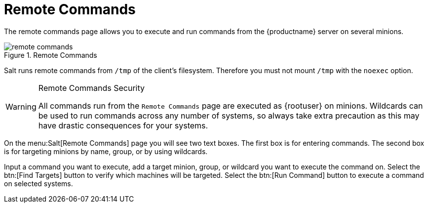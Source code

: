 [[ref.webui.salt.remote.commands]]
= Remote Commands

The remote commands page allows you to execute and run commands from the {productname} server on several minions.

.Remote Commands

image::remote_commands.png[scaledwidth=80%]

// Mounting /tmp with noexec ===
Salt runs remote commands from [filename]``/tmp`` of the client's filesystem.
Therefore you must not mount [filename]``/tmp`` with the [option]``noexec`` option.

.Remote Commands Security
[WARNING]
====
All commands run from the [guimenu]``Remote Commands`` page are executed as {rootuser} on minions.
Wildcards can be used to run commands across any number of systems, so always take extra precaution as this may have drastic consequences for your systems.
====

On the menu:Salt[Remote Commands] page you will see two text boxes.
The first box is for entering commands.
The second box is for targeting minions by name, group, or by using wildcards.

Input a command you want to execute, add a target minion, group, or wildcard you want to execute the command on.
Select the btn:[Find Targets] button to verify which machines will be targeted.
Select the btn:[Run Command] button to execute a command on selected systems.
